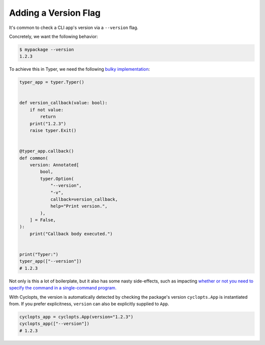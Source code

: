 =====================
Adding a Version Flag
=====================

It's common to check a CLI app's version via a ``--version`` flag.

Concretely, we want the following behavior:

.. code-block:: console

   $ mypackage --version
   1.2.3

To achieve this in Typer, we need the following `bulky implementation`_:

.. code-block:: python

   typer_app = typer.Typer()


   def version_callback(value: bool):
       if not value:
           return
       print("1.2.3")
       raise typer.Exit()


   @typer_app.callback()
   def common(
       version: Annotated[
           bool,
           typer.Option(
               "--version",
               "-v",
               callback=version_callback,
               help="Print version.",
           ),
       ] = False,
   ):
       print("Callback body executed.")


   print("Typer:")
   typer_app(["--version"])
   # 1.2.3

Not only is this a lot of boilerplate, but it also has some nasty side-effects, such as impacting `whether or not you need to specify the command in a single-command program.`_

With Cyclopts, the version is automatically detected by checking the package's version ``cyclopts.App`` is instantiated from. If you prefer explicitness, ``version`` can also be explicitly supplied to ``App``.


.. code-block:: python

   cyclopts_app = cyclopts.App(version="1.2.3")
   cyclopts_app(["--version"])
   # 1.2.3

.. _bulky implementation: https://github.com/tiangolo/typer/issues/52
.. _whether or not you need to specify the command in a single-command program.: ../default_command/README.html
